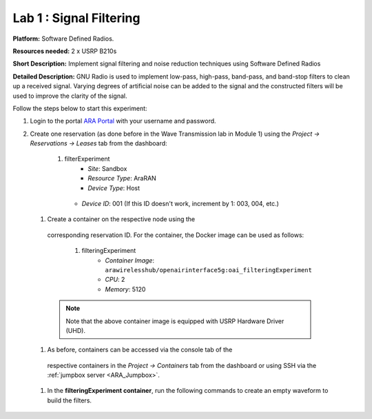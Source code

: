 Lab 1 : Signal Filtering 
==============================

**Platform:** Software Defined Radios.

..
   **Resources needed:** USRP N320, USRP B210, and a general purpose
   server.

**Resources needed:** 2 x USRP B210s

**Short Description:** Implement signal filtering and noise reduction techniques using Software Defined Radios

**Detailed Description:** GNU Radio is used to implement low-pass, 
high-pass, band-pass, and band-stop filters to clean up a received signal.
Varying degrees of artificial noise can be added to the signal and the 
constructed filters will be used to improve the clarity of the signal. 

Follow the steps below to start this experiment:

#. Login to the portal `ARA Portal <https://portal.arawireless.org>`_
   with your username and password.

#. Create one reservation (as done before in the Wave Transmission lab in Module 1)  
   using the *Project -> Reservations ->
   Leases* tab from the dashboard:

      1.  filterExperiment
	       * *Site*: Sandbox  
	       * *Resource Type*: AraRAN  
	       * *Device Type*: Host
      	 * *Device ID*: 001 (If this ID doesn't work, increment by 1: 003, 004, etc.)


 #. Create a container on the respective node using the
   corresponding reservation ID.  For the container, the Docker
   image can be used as follows:

      1. filteringExperiment
	        * *Container Image*: ``arawirelesshub/openairinterface5g:oai_filteringExperiment``
	        * *CPU*: 2
	        * *Memory*: 5120
      
   .. note:: Note that the above container image is equipped with
      USRP Hardware Driver (UHD).

 #. As before, containers can be accessed via the console tab of the
   respective containers in the *Project -> Containers* tab from the
   dashboard or using SSH via the :ref:`jumpbox server <ARA_Jumpbox>`.

 #. In the **filteringExperiment container**, run the following commands to create an empty waveform to build the filters. ::









